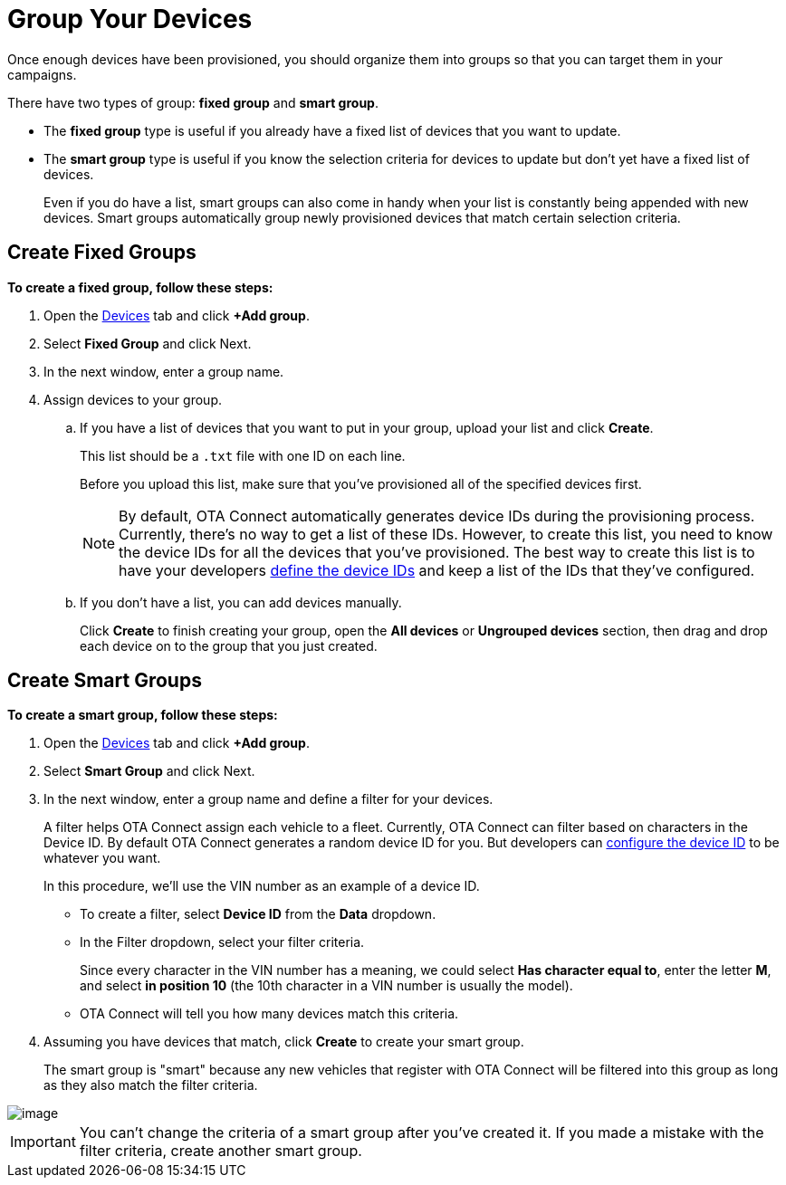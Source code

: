 = Group Your Devices

Once enough devices have been provisioned, you should organize them into groups so that you can target them in your campaigns.

There have two types of group: *fixed group* and *smart group*. 

* The *fixed group* type is useful if you already have a fixed list of devices that you want to update.
* The *smart group* type is useful if you know the selection criteria for devices to update but don't yet have a fixed list of devices. 
+
Even if you do have a list, smart groups can also come in handy when your list is constantly being appended with new devices. Smart groups automatically group newly provisioned devices that match certain selection criteria.

== Create Fixed Groups

*To create a fixed group, follow these steps:*

1.  Open the https://connect.ota.here.com/#/devices[Devices] tab and click *+Add group*.
1.  Select *Fixed Group* and click Next.
1.  In the next window, enter a group name.
1.  Assign devices to your group.
..  If you have a list of devices that you want to put in your group, upload your list and click *Create*.
+
This list should be a `.txt` file with one ID on each line.
+
Before you upload this list, make sure that you've provisioned all of the specified devices first.
+
NOTE: By default, OTA Connect automatically generates device IDs during the provisioning process. Currently, there's no way to get a list of these IDs. However, to create this list, you need to know the device IDs for all the devices that you've provisioned. The best way to create this list is to have your developers xref:dev@ota-client::use-your-own-deviceid.adoc[define the device IDs] and keep a list of the IDs that they've configured. 
+
..  If you don't have a list, you can add devices manually.
+ 
Click *Create* to finish creating your group, open the *All devices* or *Ungrouped devices* section, then drag and drop each device on to the group that you just created. 


// MC: Add animated gif and automate it


== Create Smart Groups

*To create a smart group, follow these steps:*

1.  Open the https://connect.ota.here.com/#/devices[Devices] tab and click *+Add group*.
2.  Select *Smart Group* and click Next.
3.  In the next window, enter a group name and define a filter for your devices.
+
A filter helps OTA Connect assign each vehicle to a fleet. Currently, OTA Connect can filter based on characters in the Device ID. By default OTA Connect generates a random device ID for you. But developers can xref:dev@ota-client::use-your-own-deviceid.adoc[configure the device ID] to be whatever you want. 
+
In this procedure, we'll use the VIN number as an example of a device ID.
+
* To create a filter, select *Device ID* from the *Data* dropdown.
* In the Filter dropdown, select your filter criteria.
+
Since every character in the VIN number has a meaning, we could select *Has character equal to*, enter the letter *M*, and select *in position 10* (the 10th character in a VIN number is usually the model).
* OTA Connect will tell you how many devices match this criteria.
4.  Assuming you have devices that match, click *Create* to create your smart group.
+
The smart group is "smart" because any new vehicles that register with OTA Connect will be filtered into this group as long as they also match the filter criteria.

[.thumb]
image::s3-group.png[image]


IMPORTANT: You can't change the criteria of a smart group after you've created it. If you made a mistake with the filter criteria, create another smart group.